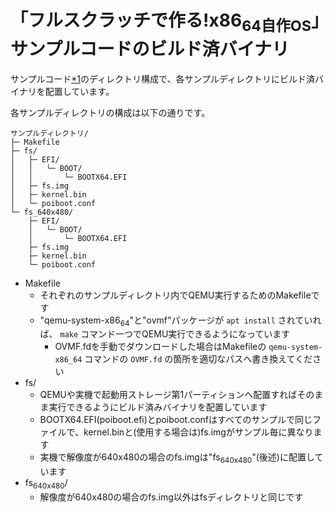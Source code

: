 * 「フルスクラッチで作る!x86_64自作OS」サンプルコードのビルド済バイナリ
サンプルコード[[https://github.com/cupnes/x86_64_jisaku_os_samples][*1]]のディレクトリ構成で、各サンプルディレクトリにビルド済バイナリを配置しています。

各サンプルディレクトリの構成は以下の通りです。

#+BEGIN_EXAMPLE
  サンプルディレクトリ/
  ├─ Makefile
  ├─ fs/
  │   ├─ EFI/
  │   │   └─ BOOT/
  │   │       └─ BOOTX64.EFI
  │   ├─ fs.img
  │   ├─ kernel.bin
  │   └─ poiboot.conf
  └─ fs_640x480/
      ├─ EFI/
      │   └─ BOOT/
      │       └─ BOOTX64.EFI
      ├─ fs.img
      ├─ kernel.bin
      └─ poiboot.conf
#+END_EXAMPLE

- Makefile
  - それぞれのサンプルディレクトリ内でQEMU実行するためのMakefileです
  - "qemu-system-x86_64"と"ovmf"パッケージが =apt install= されていれば、 =make= コマンド一つでQEMU実行できるようになっています
    - OVMF.fdを手動でダウンロードした場合はMakefileの =qemu-system-x86_64= コマンドの =OVMF.fd= の箇所を適切なパスへ書き換えてください
- fs/
  - QEMUや実機で起動用ストレージ第1パーティションへ配置すればそのまま実行できるようにビルド済みバイナリを配置しています
  - BOOTX64.EFI(poiboot.efi)とpoiboot.confはすべてのサンプルで同じファイルで、kernel.binと(使用する場合は)fs.imgがサンプル毎に異なります
  - 実機で解像度が640x480の場合のfs.imgは"fs_640x480"(後述)に配置しています
- fs_640x480/
  - 解像度が640x480の場合のfs.img以外はfsディレクトリと同じです
